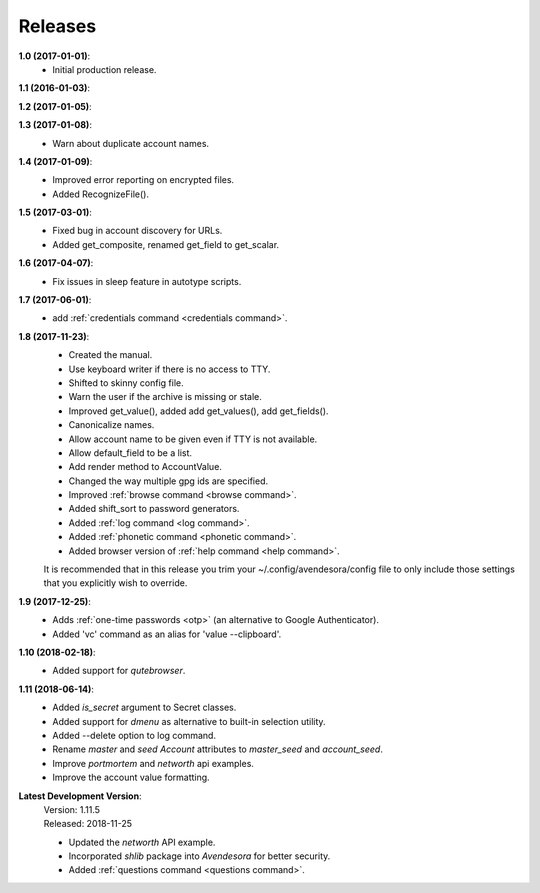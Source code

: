 Releases
========

**1.0 (2017-01-01)**:
    - Initial production release.

**1.1 (2016-01-03)**:

**1.2 (2017-01-05)**:

**1.3 (2017-01-08)**:
    - Warn about duplicate account names.

**1.4 (2017-01-09)**:
    - Improved error reporting on encrypted files.
    - Added RecognizeFile().

**1.5 (2017-03-01)**:
    - Fixed bug in account discovery for URLs.
    - Added get_composite, renamed get_field to get_scalar.

**1.6 (2017-04-07)**:
    - Fix issues in sleep feature in autotype scripts.

**1.7 (2017-06-01)**:
    - add :ref:`credentials command <credentials command>`.

**1.8 (2017-11-23)**:
    - Created the manual.
    - Use keyboard writer if there is no access to TTY.
    - Shifted to skinny config file.
    - Warn the user if the archive is missing or stale.
    - Improved get_value(), added add get_values(), add get_fields().
    - Canonicalize names.
    - Allow account name to be given even if TTY is not available.
    - Allow default_field to be a list.
    - Add render method to AccountValue.
    - Changed the way multiple gpg ids are specified.
    - Improved :ref:`browse command <browse command>`.
    - Added shift_sort to password generators.
    - Added :ref:`log command <log command>`.
    - Added :ref:`phonetic command <phonetic command>`.
    - Added browser version of :ref:`help command <help command>`.

    It is recommended that in this release you trim your 
    ~/.config/avendesora/config file to only include those settings that you 
    explicitly wish to override.

**1.9 (2017-12-25)**:
    - Adds :ref:`one-time passwords <otp>` (an alternative to Google Authenticator).
    - Added 'vc' command as an alias for 'value --clipboard'.

**1.10 (2018-02-18)**:
    - Added support for *qutebrowser*.

**1.11 (2018-06-14)**:
    - Added *is_secret* argument to Secret classes.
    - Added support for *dmenu* as alternative to built-in selection utility.
    - Added --delete option to log command.
    - Rename *master* and *seed* *Account* attributes to *master_seed* and *account_seed*.
    - Improve  *portmortem* and *networth* api examples.
    - Improve the account value formatting.

**Latest Development Version**:
    | Version: 1.11.5
    | Released: 2018-11-25

    - Updated the *networth* API example.
    - Incorporated *shlib* package into *Avendesora* for better security.
    - Added :ref:`questions command <questions command>`.
